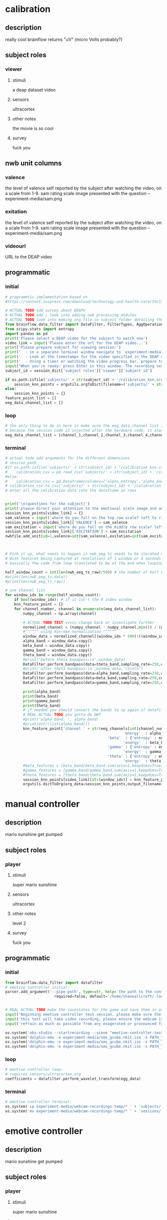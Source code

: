 * calibration
** description
   really cool
   brainflow returns "uV" (micro Volts probably?)
   
** subject roles
*** viewer
**** stimuli
     a deap dataset video
**** sensors
     ultracortex
**** other notes
     the movie is so cool
**** survey
     fuck you
** nwb unit columns
*** valence
    the level of valence self reported by the subject after watching the video, on a scale from 1-9. sam rating scale image presented with the question -- experiment-media/sam.png
*** exitation
    the level of valence self reported by the subject after watching the video, on a scale from 1-9. sam rating scale image presented with the question -- experiment-media/sam.png
*** videourl
    URL to the DEAP video
** programmatic
*** initial
#+BEGIN_SRC python
  # programmtic implementation based on
  #https://content.iospress.com/download/technology-and-health-care/thc174836?id=technology-and-health-care%2Fthc174836
  
  # ACTUAL TODO add survey about DEAPU
  # ACTUAL TODO add / look into adding nwb processing modules
  # ACTUAL TODO look into making org file in subject folder detailing their progress with the DEAP videos
  from brainflow.data_filter import DataFilter, FilterTypes, AggOperations
  from scipy.stats import entropy
  import pandas as pd
  print('Please select a DEAP video for the subject to watch now')
  video_link = input('Please enter the url for the DEAP video...')
  print('Please prepare subject for viewing session:')
  print('  - in a separate terminal window navigate to `experiment-media` in your nwborg project root folder and run `feh SAM.png`')
  print('  - Look at the timestamps for the video specified in the DEAP dataset, prepare to play the video starting at the appropriate timestamp')
  print('  - Using a timer or watching the video progress bar, prepare to stop the video at the appropriate timestamp\n')
  input("When you're ready: press Enter in this window. The recording session will begin. Wait 3 seconds and then press the play button to begin playing the video")
  subject_id = session_dict['subject roles']['viewer']['subject id']
  
  if os.path.isfile('subjects/' + str(subject_id) + '/calibration_knn.org'):
      session_knn_points = orgutils.orgToDict(filename=('subjects/' + str(subject_id) + '/calibration_knn.org'))
  else:
      session_knn_points = {}
  feature_point_list = []
  eeg_data_channel_list = []
#+END_SRC
*** loop
#+BEGIN_SRC python    
  # the only thing to do in here is make sure the eeg_data_channel list is up to date
  # because the session code is injected after the hardware code, it always will be up to date at the end of each loop iteration 
  eeg_data_channel_list = [channel_1,channel_2,channel_3,channel_4,channel_5,channel_6,channel_7,channel_8]
#+END_SRC       
*** terminal
#+BEGIN_SRC python
  # actual todo add arguments for the different dimensions
  # session_path
  #if os.path.isfile('subjects/' + str(subject_id) + '/calibration_knn.csv'):
  #    calibration_csv = pd.read_csv('subjects/' + str(subject_id) + '/calibration_knn.csv') # read in the csv 
  #else:
  #    calibration_csv = pd.Dataframe(columns=['alpha_entropy','alpha_energy','beta_entropy','beta_energy','gamma_entropy','gamma_energy','theta_entropy','theta_energy','valence','exitement'])
  # calibration_csv.to_csv('subjects/' + str(subject_id) + '/calibration_knn.csv')
  # enter all the calibration data into the dataframe as rows
  
  
  print('\n(questions for the subject)')
  print('please direct your attention to the emotional scale image and answer the following questions based on your experience watching the video:')
  session_knn_points[video_link] = {}
  sam_valence = input('where do you fall on the top row scale? left to right 1-9, top row (valence)...')
  session_knn_points[video_link]['VALENCE'] = sam_valence
  sam_excitation = input('where do you fall on the middle row scale? left to right 1-9 middle row (excitation)...')
  session_knn_points[video_link]['EXCITATION'] = sam_excitation
  nwbfile.add_unit(id=1,valence=int(sam_valence),exitation=int(sam_excitation),videourl=video_link)
  
  
  
  # Pick it up, what needs to happen is nwb_eeg_ts needs to be iterated over with half windows of 500 (2 seconds)
  # With features being captured at resolutions of 1 window or 4 seconds 1000 points
  # basically the code from loop translated to be at the end when looping over all this shtuff
  
  half_window_count = int(len(nwb_eeg_ts_raw)/500) # the number of half windows across the frame of the session
  #print(len(nwb_eeg_ts.data))
  #print(len(nwb_eeg_ts_raw))
  
  # use channel list
  for window_idx in range(half_window_count):
      if bool(window_idx): # if it isn't the 0 index window
	  knn_feature_point = {}
	  for channel_number, channel in enumerate(eeg_data_channel_list):
	      numpy_channel = np.array(channel)
  
	      # ACTUAL TODO TEST vvvvv change back or investigate further
	      normalized_channel = (numpy_channel - numpy_channel.min()) / (numpy_channel.max() - numpy_channel.min())
	      #^^^^^^ using min-max normalization ^^^^^^
	      window_data = normalized_channel[(window_idx * 500):((window_idx * 500) + 1000)]
	      alpha_band = window_data.copy()
	      beta_band = window_data.copy()
	      gamma_band = window_data.copy()
	      theta_band = window_data.copy()
	      #print('before theta bandpass:\n',window_data)
	      DataFilter.perform_bandpass(data=theta_band,sampling_rate=250,center_freq=6.0,band_width=4.0,order=1,filter_type=0,ripple=0.0)
	      #print('after theta bandpass:\n',window_data,'\n\n\n')
	      DataFilter.perform_bandpass(data=alpha_band,sampling_rate=250,center_freq=12.0,band_width=8.0,order=1,filter_type=0,ripple=0.0)
	      DataFilter.perform_bandpass(data=beta_band,sampling_rate=250,center_freq=24.0,band_width=16.0,order=1,filter_type=0,ripple=0.0)
	      DataFilter.perform_bandpass(data=gamma_band,sampling_rate=250,center_freq=48.0,band_width=32.0,order=1,filter_type=0,ripple=0.0)
  
	      print(alpha_band)
	      print(beta_band)
	      print(gamma_band)
	      print(theta_band)
	      # if needed you should convert the bands to np again if datafilter doesn't return an np array
	      # REAL ACTUAL TODO you gotta do DWT
	      #print('alpha band: ', alpha_band)
	      #print(entr(list(alpha_band)))
	      knn_feature_point['channel ' + str(eeg_channels[int(channel_number)] + 1)] = {'alpha' : {'entropy' : entropy(np.square(alpha_band)),
												       'energy'  : alpha_band.sum() * .004},
											    'beta'  : {'entropy' : entropy(np.square(beta_band)),
												       'energy'  : beta_band.sum() * .004},
											    'gamma' : {'entropy' : entropy(np.square(gamma_band)),
												       'energy'  : gamma_band.sum() * .004},
											    'theta' : {'entropy' : entropy(np.square(theta_band)),
												       'energy'  : theta_band.sum() * .004}}
	      #beta_features = [beta_band/beta_band.sum(axis=1,keepdims=True),]
	      #gamma_features = [gamma_band/gamma_band.sum(axis=1,keepdims=True),]
	      #theta_features = [theta_band/theta_band.sum(axis=1,keepdims=True),]
	      session_knn_points[video_link][str(window_idx)] = knn_feature_point
	      orgutils.dictToOrg(org_data=session_knn_points,output_filename=('subjects/' + str(subject_id) + '/calibration_knn.org'))
  
#+END_SRC       
* manual controller
** description
   mario sunshine get pumped
** subject roles
*** player
**** stimuli
     super mario sunshine
**** sensors
     ultracortex
**** other notes
     level 2
**** survey
     fuck you
** programmatic
*** initial
#+begin_src python
  from brainflow.data_filter import datafilter
  # emotive controller initial:
  parser.add_argument('--pipe-path', type=str, help='the path to the controller input pipe',
                        required=false, default='/home/shaneallcroft/.local/share/dolphin-emu/pipes/pipe1')
  
  
  # REAL ACTUAL TODO make the savestates for the game and save them in experiment/media
  input('Beginning emotive controller test session, please make sure the subject is wearing the ultracortex headset...')
  input('this test will take video recording, please ensure the webcam is properly setup and the "emotive-controller-test" scene on OBS is properly configured...')
  input('refrain as much as possible from any exagerated or pronounced face muscle activity, including clenching jaw, grinning, etc as this will interfere with the eeg readings...')
  
  os.system('obs-studio --startrecording --scene "emotive-controller-test"')
  os.system('dolphin-emu -e experiment-media/sms_gcube.nkit.iso -s PATH_TO_SAVE_STATE_1 &') # the & at the end makes it asynchronous
  os.system('dolphin-emu -e experiment-media/sms_gcube.nkit.iso -s PATH_TO_SAVE_STATE_2 &') # the & at the end makes it asynchronous  
  os.system('dolphin-emu -e experiment-media/sms_gcube.nkit.iso -s PATH_TO_SAVE_STATE_3 &') # the & at the end makes it run in parallel
#+end_src
*** loop
#+begin_src python
  # emotive controller loop:
  # requires sensors/ultracortex.org
  coefficients = datafilter.perform_wavelet_transform(egg_data)
  
#+end_src
*** terminal
#+begin_src python
  # emotive controller terminal:
  os.system('cp experiment-media/webcam-recordings-temp/* ' + 'subjects/'+session_dict['subject roles']['player']['subject id'])
  os.system('mv experiment-media/webcam-recordings-temp/* ' + 'sessions/'+session_dict['archetype'] + '/' + str(session_id))
#+end_src

* emotive controller
** description
   mario sunshine get pumped
** subject roles
*** player
**** stimuli
     super mario sunshine
**** sensors
     ultracortex
**** other notes
     level 2
**** survey
     fuck you
** programmatic
*** initial
#+begin_src python  
  from brainflow.data_filter import datafilter
  # emotive controller initial:
  parser.add_argument('--pipe-path', type=str, help='the path to the controller input pipe',
			required=false, default='/home/shaneallcroft/.local/share/dolphin-emu/pipes/pipe1')
  
  subject_id = session_dict['subject roles']['player']['subject id']
  # REAL ACTUAL TODO make the savestates for the game and save them in experiment/media
  if not os.path.isfile('subjects/' + str(subject_id) + '/calibration_knn.org'):
      print('ERROR calibration knn missing for subject ' + str(subject_id))
      print('calibration knn required for emotive controller use')
      print("run 'nwborg session quickstart calibration' to get started")
      return
  else:
      subject_calibration_knn = orgutils.orgToDict(filename=('subjects/' + str(subject_id) + '/calibration_knn.org'))
      # read in the player's calibration knn
  input('Beginning emotive controller test session, please make sure the subject is wearing the ultracortex headset...')
  input('this test will take video recording, please ensure the webcam is properly setup and the "emotive-controller-test" scene on OBS is properly configured...')
  input('refrain as much as possible from any exagerated or pronounced face muscle activity, including clenching jaw, grinning, etc as this will interfere with the eeg readings...')
  WINDOW_LENGTH = 1000 # at a rate of 250hz this is equal to 4 seconds
  os.system('obs-studio --startrecording --scene "emotive-controller-test"')
  os.system('dolphin-emu -e experiment-media/sms_gcube.nkit.iso -s PATH_TO_SAVE_STATE_1 &') # the & at the end makes it asynchronous
  os.system('dolphin-emu -e experiment-media/sms_gcube.nkit.iso -s PATH_TO_SAVE_STATE_2 &') # the & at the end makes it asynchronous  
  os.system('dolphin-emu -e experiment-media/sms_gcube.nkit.iso -s PATH_TO_SAVE_STATE_3 &') # the & at the end makes it run in parallel
  last_window_end_idx = 0
  brain_input_count = 0
  knn_k = 3 # k value for knn
  calibration_knn_points = [] # 
  for url, calibration_dict in subject_calibration_knn.items():
      video_valence = calibration_dict['VALENCE']
      video_excitation = calibration_dict['EXCITATION']
      for knn_window_idx, knn_window_data in calibration_dict.items():
	  if knn_window_idx == 'VALENCE': # pick it up
	      continue
	  if knn_window_idx == 'EXCITATION':
	      continue
	  single_knn_point_features = []
	  for channel_name, channel_data in knn_window_data.items():	  
	      single_knn_point_features.append(channel_data['alpha']['entropy'])
	      single_knn_point_features.append(channel_data['alpha']['energy'])
	      single_knn_point_features.append(channel_data['beta']['entropy'])
	      single_knn_point_features.append(channel_data['beta']['energy'])
	      single_knn_point_features.append(channel_data['gamma']['entropy'])
	      single_knn_point_features.append(channel_data['gamma']['energy'])
	      single_knn_point_features.append(channel_data['theta']['entropy'])
	      single_knn_point_features.append(channel_data['theta']['energy'])
	  #alpha_band = knn_window['channel ' + str(int(knn_window_idx)]
	  calibration_knn_points.append({'features' : np.array(single_knn_point_features),
					 'VALENCE':video_valence,
					 'EXCITATION':video_excitation})
  
  print('DEBUG subject calibration points: ', calibration_knn_points)
  controller_fifo = open(pipe_path, 'w')
#+end_src
*** loop
#+begin_src python
  # emotive controller loop:
  # requires sensors/ultracortex.org
  # coefficients = datafilter.perform_wavelet_transform(egg_data)
  eeg_data_channel_list = [channel_1,channel_2,channel_3,channel_4,channel_5,channel_6,channel_7,channel_8]
  if len(nwb_eeg_ts_raw) - last_window_end_idx < WINDOW_LENGTH: # window not large enough yet
      print('Session: emotive controller waiting for input' + str(brain_input_count) + ' more data...')
  else:
      knn_feature_point = {}
      current_brain_features = []
      distance_record = {}
      for channel_number, channel in enumerate(eeg_data_channel_list):
	  channel_number = eeg_channels[channel_number]
	  numpy_channel = np.array(channel)
  
	  # ACTUAL TODO TEST vvvvv change back or investigate further
	  normalized_channel = (numpy_channel - numpy_channel.min()) / (numpy_channel.max() - numpy_channel.min())
	  #^^^^^^ using min-max normalization ^^^^^^
	  window_data = normalized_channel[(len(nwb_eeg_ts_raw) - WINDOW_LENGTH):len(nwb_eeg_ts_raw)] # ACTUAL TODO MAKE SURE YOU SHOULDN"T BE NORMALIZAING HERE INSTEAD
	  alpha_band = window_data.copy()
	  beta_band = window_data.copy()
	  gamma_band = window_data.copy()
	  theta_band = window_data.copy()
	  #print('before theta bandpass:\n',window_data)
	  DataFilter.perform_bandpass(data=theta_band,sampling_rate=250,center_freq=6.0,band_width=4.0,order=1,filter_type=0,ripple=0.0)
	  #print('after theta bandpass:\n',window_data,'\n\n\n')
	  DataFilter.perform_bandpass(data=alpha_band,sampling_rate=250,center_freq=12.0,band_width=8.0,order=1,filter_type=0,ripple=0.0)
	  DataFilter.perform_bandpass(data=beta_band,sampling_rate=250,center_freq=24.0,band_width=16.0,order=1,filter_type=0,ripple=0.0)
	  DataFilter.perform_bandpass(data=gamma_band,sampling_rate=250,center_freq=48.0,band_width=32.0,order=1,filter_type=0,ripple=0.0)
  
	  print(alpha_band)
	  print(beta_band)
	  print(gamma_band)
	  print(theta_band)
	  # if needed you should convert the bands to np again if datafilter doesn't return an np array
	  # REAL ACTUAL TODO you gotta do DWT
	  #print('alpha band: ', alpha_band)
	  #print(entr(list(alpha_band)))
	  knn_feature_point['channel ' + str(channel_number)] = {'alpha' : {'entropy' : entropy(np.square(alpha_band)),
									    'energy'  : alpha_band.sum() * .004},
								 'beta'  : {'entropy' : entropy(np.square(beta_band)),
									    'energy'  : beta_band.sum() * .004},
								 'gamma' : {'entropy' : entropy(np.square(gamma_band)),
									    'energy'  : gamma_band.sum() * .004},
								 'theta' : {'entropy' : entropy(np.square(theta_band)),
									    'energy'  : theta_band.sum() * .004}}
	  # 
	  # this is prototype formatting
	  current_brain_features.append(knn_feature_point['channel ' + str(channel_number)]['alpha']['entropy'])
	  current_brain_features.append(knn_feature_point['channel ' + str(channel_number)]['alpha']['energy'])
	  current_brain_features.append(knn_feature_point['channel ' + str(channel_number)]['beta']['entropy'])
	  current_brain_features.append(knn_feature_point['channel ' + str(channel_number)]['beta']['energy'])
	  current_brain_features.append(knn_feature_point['channel ' + str(channel_number)]['gamma']['entropy'])
	  current_brain_features.append(knn_feature_point['channel ' + str(channel_number)]['gamma']['energy'])
	  current_brain_features.append(knn_feature_point['channel ' + str(channel_number)]['theta']['entropy'])
	  current_brain_features.append(knn_feature_point['channel ' + str(channel_number)]['theta']['energy'])
  
	  #beta_features = [beta_band/beta_band.sum(axis=1,keepdims=True),]
	  #gamma_features = [gamma_band/gamma_band.sum(axis=1,keepdims=True),]
	  #theta_features = [theta_band/theta_band.sum(axis=1,keepdims=True),]
	  # dist = np.linalg.norm(a-b)
  
	  # use distance_record.keys().sort to iterate over it when it comes time to round up the points
  
      for calibration_point in calibration_knn_points:
	  calibration_point_features = calibration_point['features']
	  distance = np.linalg.norm(calibration_point_features - current_brain_features)
	  if not (distance in distance_record.keys()):
	      distance_record[distance] = []
	  distance_record[distance].append(calibration_point)
  
      # find the k closest points
      canon_input_points = []
      for point_distance in distance_record.keys().sort():
	  for point in distance_record[point_distance]:
	      canon_input_points.append(point)
	      if len(canon_input_points) > knn_k:
		  break
      # alright dope, we have the canon points now
      #knn_voting_dict = {'VALENCE' : {}, 'EXCITATION' : {}}
      # TODO ACTUAL TODO FIX THE VOTING PROCESS
      valence_total = 0.0
      excitation_total = 0.0
      for point in canon_input_points:
	  valence_average += point['VALENCE']
	  excitation_average += point['EXCITATION']
	  #if not point['VALENCE'] in knn_voting_dict.keys():
	  #    knn_voting_dict['VALENCE'][point['VALENCE']] = 0
	  #knn_voting_dict['VALENCE'][point['VALENCE']] += 1
	  #if not point['EXCITATION'] in knn_voting_dict.keys():
	  #    knn_voting_dict['EXCITATION'][point['EXCITATION']] = 0
	  #knn_voting_dict['EXCITATION'][point['EXCITATION']] += 1
      controller_x = (float(valence_total) / float(knn_k)) / 9.0 # valence
      controller_y = (float(excitation_total) / float(knn_k)) / 9.0 # excitation
      last_window_end_idx = len(nwb_eeg_ts_raw) # PICK IT UP ^^^^^^^^^^
      controller_fifo.write('SET MAIN ' + str(controller_x)[1:4] + ' ' + str(controller_y)[1:4])
      controller_fifo.flush()
      
#+end_src
*** terminal
#+begin_src python
  # emotive controller terminal:
  controller_fifo.close()
  os.system('cp experiment-media/webcam-recordings-temp/* ' + 'subjects/'+session_dict['subject roles']['player']['subject id'])
  os.system('mv experiment-media/webcam-recordings-temp/* ' + 'sessions/'+session_dict['archetype'] + '/' + str(session_id))
#+end_src
